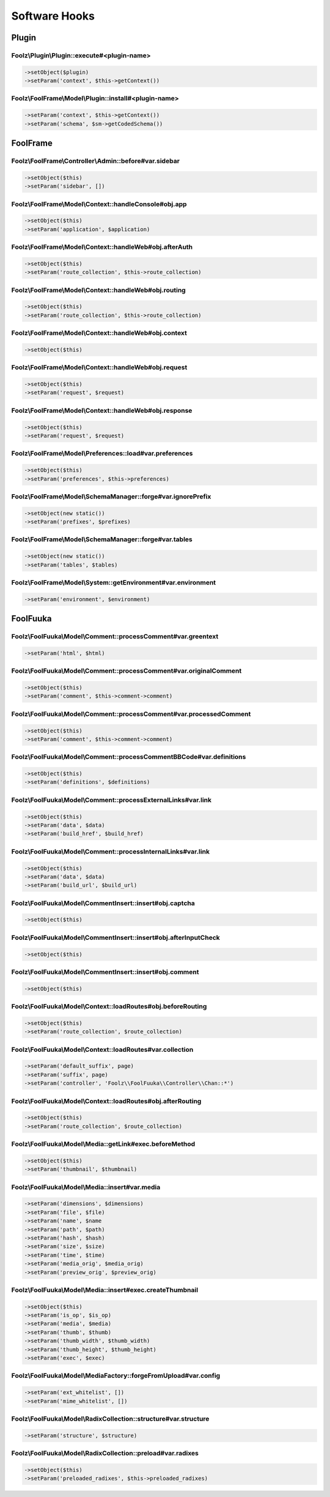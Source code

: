 Software Hooks
==============

Plugin
------

Foolz\\Plugin\\Plugin::execute#<plugin-name>
^^^^^^^^^^^^^^^^^^^^^^^^^^^^^^^^^^^^^^^^^^^^

.. code-block:: php

    ->setObject($plugin)
    ->setParam('context', $this->getContext())


Foolz\\FoolFrame\\Model\\Plugin::install#<plugin-name>
^^^^^^^^^^^^^^^^^^^^^^^^^^^^^^^^^^^^^^^^^^^^^^^^^^^^^^

.. code-block:: php

    ->setParam('context', $this->getContext())
    ->setParam('schema', $sm->getCodedSchema())


FoolFrame
---------

Foolz\\FoolFrame\\Controller\\Admin::before#var.sidebar
^^^^^^^^^^^^^^^^^^^^^^^^^^^^^^^^^^^^^^^^^^^^^^^^^^^^^^^

.. code-block:: php

    ->setObject($this)
    ->setParam('sidebar', [])


Foolz\\FoolFrame\\Model\\Context::handleConsole#obj.app
^^^^^^^^^^^^^^^^^^^^^^^^^^^^^^^^^^^^^^^^^^^^^^^^^^^^^^^

.. code-block:: php

    ->setObject($this)
    ->setParam('application', $application)


Foolz\\FoolFrame\\Model\\Context::handleWeb#obj.afterAuth
^^^^^^^^^^^^^^^^^^^^^^^^^^^^^^^^^^^^^^^^^^^^^^^^^^^^^^^^^

.. code-block:: php

    ->setObject($this)
    ->setParam('route_collection', $this->route_collection)


Foolz\\FoolFrame\\Model\\Context::handleWeb#obj.routing
^^^^^^^^^^^^^^^^^^^^^^^^^^^^^^^^^^^^^^^^^^^^^^^^^^^^^^^

.. code-block:: php

    ->setObject($this)
    ->setParam('route_collection', $this->route_collection)


Foolz\\FoolFrame\\Model\\Context::handleWeb#obj.context
^^^^^^^^^^^^^^^^^^^^^^^^^^^^^^^^^^^^^^^^^^^^^^^^^^^^^^^

.. code-block:: php

    ->setObject($this)


Foolz\\FoolFrame\\Model\\Context::handleWeb#obj.request
^^^^^^^^^^^^^^^^^^^^^^^^^^^^^^^^^^^^^^^^^^^^^^^^^^^^^^^

.. code-block:: php

    ->setObject($this)
    ->setParam('request', $request)


Foolz\\FoolFrame\\Model\\Context::handleWeb#obj.response
^^^^^^^^^^^^^^^^^^^^^^^^^^^^^^^^^^^^^^^^^^^^^^^^^^^^^^^^

.. code-block:: php

    ->setObject($this)
    ->setParam('request', $request)


Foolz\\FoolFrame\\Model\\Preferences::load#var.preferences
^^^^^^^^^^^^^^^^^^^^^^^^^^^^^^^^^^^^^^^^^^^^^^^^^^^^^^^^^^

.. code-block:: php

    ->setObject($this)
    ->setParam('preferences', $this->preferences)


Foolz\\FoolFrame\\Model\\SchemaManager::forge#var.ignorePrefix
^^^^^^^^^^^^^^^^^^^^^^^^^^^^^^^^^^^^^^^^^^^^^^^^^^^^^^^^^^^^^^

.. code-block:: php

    ->setObject(new static())
    ->setParam('prefixes', $prefixes)


Foolz\\FoolFrame\\Model\\SchemaManager::forge#var.tables
^^^^^^^^^^^^^^^^^^^^^^^^^^^^^^^^^^^^^^^^^^^^^^^^^^^^^^^^

.. code-block:: php

    ->setObject(new static())
    ->setParam('tables', $tables)


Foolz\\FoolFrame\\Model\\System::getEnvironment#var.environment
^^^^^^^^^^^^^^^^^^^^^^^^^^^^^^^^^^^^^^^^^^^^^^^^^^^^^^^^^^^^^^^

.. code-block:: php

    ->setParam('environment', $environment)


FoolFuuka
---------

Foolz\\FoolFuuka\\Model\\Comment::processComment#var.greentext
^^^^^^^^^^^^^^^^^^^^^^^^^^^^^^^^^^^^^^^^^^^^^^^^^^^^^^^^^^^^^^

.. code-block:: php

    ->setParam('html', $html)


Foolz\\FoolFuuka\\Model\\Comment::processComment#var.originalComment
^^^^^^^^^^^^^^^^^^^^^^^^^^^^^^^^^^^^^^^^^^^^^^^^^^^^^^^^^^^^^^^^^^^^

.. code-block:: php

    ->setObject($this)
    ->setParam('comment', $this->comment->comment)


Foolz\\FoolFuuka\\Model\\Comment::processComment#var.processedComment
^^^^^^^^^^^^^^^^^^^^^^^^^^^^^^^^^^^^^^^^^^^^^^^^^^^^^^^^^^^^^^^^^^^^^

.. code-block:: php

    ->setObject($this)
    ->setParam('comment', $this->comment->comment)


Foolz\\FoolFuuka\\Model\\Comment::processCommentBBCode#var.definitions
^^^^^^^^^^^^^^^^^^^^^^^^^^^^^^^^^^^^^^^^^^^^^^^^^^^^^^^^^^^^^^^^^^^^^^

.. code-block:: php

    ->setObject($this)
    ->setParam('definitions', $definitions)


Foolz\\FoolFuuka\\Model\\Comment::processExternalLinks#var.link
^^^^^^^^^^^^^^^^^^^^^^^^^^^^^^^^^^^^^^^^^^^^^^^^^^^^^^^^^^^^^^^

.. code-block:: php

    ->setObject($this)
    ->setParam('data', $data)
    ->setParam('build_href', $build_href)


Foolz\\FoolFuuka\\Model\\Comment::processInternalLinks#var.link
^^^^^^^^^^^^^^^^^^^^^^^^^^^^^^^^^^^^^^^^^^^^^^^^^^^^^^^^^^^^^^^

.. code-block:: php

    ->setObject($this)
    ->setParam('data', $data)
    ->setParam('build_url', $build_url)


Foolz\\FoolFuuka\\Model\\CommentInsert::insert#obj.captcha
^^^^^^^^^^^^^^^^^^^^^^^^^^^^^^^^^^^^^^^^^^^^^^^^^^^^^^^^^^

.. code-block:: php

    ->setObject($this)


Foolz\\FoolFuuka\\Model\\CommentInsert::insert#obj.afterInputCheck
^^^^^^^^^^^^^^^^^^^^^^^^^^^^^^^^^^^^^^^^^^^^^^^^^^^^^^^^^^^^^^^^^^

.. code-block:: php

    ->setObject($this)


Foolz\\FoolFuuka\\Model\\CommentInsert::insert#obj.comment
^^^^^^^^^^^^^^^^^^^^^^^^^^^^^^^^^^^^^^^^^^^^^^^^^^^^^^^^^^

.. code-block:: php

    ->setObject($this)


Foolz\\FoolFuuka\\Model\\Context::loadRoutes#obj.beforeRouting
^^^^^^^^^^^^^^^^^^^^^^^^^^^^^^^^^^^^^^^^^^^^^^^^^^^^^^^^^^^^^^

.. code-block:: php

    ->setObject($this)
    ->setParam('route_collection', $route_collection)


Foolz\\FoolFuuka\\Model\\Context::loadRoutes#var.collection
^^^^^^^^^^^^^^^^^^^^^^^^^^^^^^^^^^^^^^^^^^^^^^^^^^^^^^^^^^^

.. code-block:: php

    ->setParam('default_suffix', page)
    ->setParam('suffix', page)
    ->setParam('controller', 'Foolz\\FoolFuuka\\Controller\\Chan::*')


Foolz\\FoolFuuka\\Model\\Context::loadRoutes#obj.afterRouting
^^^^^^^^^^^^^^^^^^^^^^^^^^^^^^^^^^^^^^^^^^^^^^^^^^^^^^^^^^^^^

.. code-block:: php

    ->setObject($this)
    ->setParam('route_collection', $route_collection)


Foolz\\FoolFuuka\\Model\\Media::getLink#exec.beforeMethod
^^^^^^^^^^^^^^^^^^^^^^^^^^^^^^^^^^^^^^^^^^^^^^^^^^^^^^^^^

.. code-block:: php

    ->setObject($this)
    ->setParam('thumbnail', $thumbnail)


Foolz\\FoolFuuka\\Model\\Media::insert#var.media
^^^^^^^^^^^^^^^^^^^^^^^^^^^^^^^^^^^^^^^^^^^^^^^^

.. code-block:: php

    ->setParam('dimensions', $dimensions)
    ->setParam('file', $file)
    ->setParam('name', $name
    ->setParam('path', $path)
    ->setParam('hash', $hash)
    ->setParam('size', $size)
    ->setParam('time', $time)
    ->setParam('media_orig', $media_orig)
    ->setParam('preview_orig', $preview_orig)


Foolz\\FoolFuuka\\Model\\Media::insert#exec.createThumbnail
^^^^^^^^^^^^^^^^^^^^^^^^^^^^^^^^^^^^^^^^^^^^^^^^^^^^^^^^^^^

.. code-block:: php

    ->setObject($this)
    ->setParam('is_op', $is_op)
    ->setParam('media', $media)
    ->setParam('thumb', $thumb)
    ->setParam('thumb_width', $thumb_width)
    ->setParam('thumb_height', $thumb_height)
    ->setParam('exec', $exec)


Foolz\\FoolFuuka\\Model\\MediaFactory::forgeFromUpload#var.config
^^^^^^^^^^^^^^^^^^^^^^^^^^^^^^^^^^^^^^^^^^^^^^^^^^^^^^^^^^^^^^^^^

.. code-block:: php

    ->setParam('ext_whitelist', [])
    ->setParam('mime_whitelist', [])

Foolz\\FoolFuuka\\Model\\RadixCollection::structure#var.structure
^^^^^^^^^^^^^^^^^^^^^^^^^^^^^^^^^^^^^^^^^^^^^^^^^^^^^^^^^^^^^^^^^

.. code-block:: php

    ->setParam('structure', $structure)

Foolz\\FoolFuuka\\Model\\RadixCollection::preload#var.radixes
^^^^^^^^^^^^^^^^^^^^^^^^^^^^^^^^^^^^^^^^^^^^^^^^^^^^^^^^^^^^^

.. code-block:: php

    ->setObject($this)
    ->setParam('preloaded_radixes', $this->preloaded_radixes)
